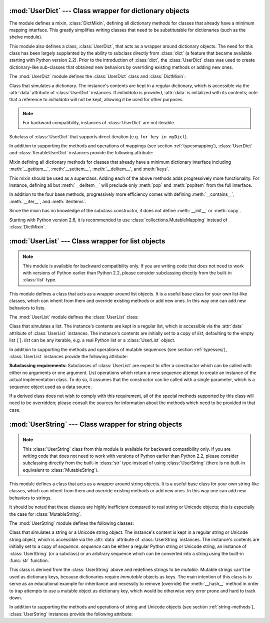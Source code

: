 
:mod:`UserDict` --- Class wrapper for dictionary objects
========================================================

.. module:: UserDict
   :synopsis: Class wrapper for dictionary objects.


The module defines a mixin,  :class:`DictMixin`, defining all dictionary methods
for classes that already have a minimum mapping interface.  This greatly
simplifies writing classes that need to be substitutable for dictionaries (such
as the shelve module).

This module also defines a class, :class:`UserDict`, that acts as a wrapper
around dictionary objects.  The need for this class has been largely supplanted
by the ability to subclass directly from :class:`dict` (a feature that became
available starting with Python version 2.2).  Prior to the introduction of
:class:`dict`, the :class:`UserDict` class was used to create dictionary-like
sub-classes that obtained new behaviors by overriding existing methods or adding
new ones.

The :mod:`UserDict` module defines the :class:`UserDict` class and
:class:`DictMixin`:


.. class:: UserDict([initialdata])

   Class that simulates a dictionary.  The instance's contents are kept in a
   regular dictionary, which is accessible via the :attr:`data` attribute of
   :class:`UserDict` instances.  If *initialdata* is provided, :attr:`data` is
   initialized with its contents; note that a reference to *initialdata* will not
   be kept, allowing it be used for other purposes.

   .. note::

      For backward compatibility, instances of :class:`UserDict` are not iterable.


.. class:: IterableUserDict([initialdata])

   Subclass of :class:`UserDict` that supports direct iteration (e.g.  ``for key in
   myDict``).

In addition to supporting the methods and operations of mappings (see section
:ref:`typesmapping`), :class:`UserDict` and :class:`IterableUserDict` instances
provide the following attribute:


.. attribute:: IterableUserDict.data

   A real dictionary used to store the contents of the :class:`UserDict` class.


.. class:: DictMixin()

   Mixin defining all dictionary methods for classes that already have a minimum
   dictionary interface including :meth:`__getitem__`, :meth:`__setitem__`,
   :meth:`__delitem__`, and :meth:`keys`.

   This mixin should be used as a superclass.  Adding each of the above methods
   adds progressively more functionality.  For instance, defining all but
   :meth:`__delitem__` will preclude only :meth:`pop` and :meth:`popitem` from the
   full interface.

   In addition to the four base methods, progressively more efficiency comes with
   defining :meth:`__contains__`, :meth:`__iter__`, and :meth:`iteritems`.

   Since the mixin has no knowledge of the subclass constructor, it does not define
   :meth:`__init__` or :meth:`copy`.

   Starting with Python version 2.6, it is recommended to use
   :class:`collections.MutableMapping` instead of :class:`DictMixin`.

:mod:`UserList` --- Class wrapper for list objects
==================================================

.. module:: UserList
   :synopsis: Class wrapper for list objects.


.. note::

   This module is available for backward compatibility only.  If you are writing
   code that does not need to work with versions of Python earlier than Python 2.2,
   please consider subclassing directly from the built-in :class:`list` type.

This module defines a class that acts as a wrapper around list objects.  It is a
useful base class for your own list-like classes, which can inherit from them
and override existing methods or add new ones.  In this way one can add new
behaviors to lists.

The :mod:`UserList` module defines the :class:`UserList` class:


.. class:: UserList([list])

   Class that simulates a list.  The instance's contents are kept in a regular
   list, which is accessible via the :attr:`data` attribute of :class:`UserList`
   instances.  The instance's contents are initially set to a copy of *list*,
   defaulting to the empty list ``[]``.  *list* can be any iterable, e.g. a
   real Python list or a :class:`UserList` object.

In addition to supporting the methods and operations of mutable sequences (see
section :ref:`typesseq`), :class:`UserList` instances provide the following
attribute:


.. attribute:: UserList.data

   A real Python list object used to store the contents of the :class:`UserList`
   class.

**Subclassing requirements:** Subclasses of :class:`UserList` are expect to
offer a constructor which can be called with either no arguments or one
argument.  List operations which return a new sequence attempt to create an
instance of the actual implementation class.  To do so, it assumes that the
constructor can be called with a single parameter, which is a sequence object
used as a data source.

If a derived class does not wish to comply with this requirement, all of the
special methods supported by this class will need to be overridden; please
consult the sources for information about the methods which need to be provided
in that case.

.. versionchanged:: 2.0
   Python versions 1.5.2 and 1.6 also required that the constructor be callable
   with no parameters, and offer a mutable :attr:`data` attribute.  Earlier
   versions of Python did not attempt to create instances of the derived class.


:mod:`UserString` --- Class wrapper for string objects
======================================================

.. module:: UserString
   :synopsis: Class wrapper for string objects.
.. moduleauthor:: Peter Funk <pf@artcom-gmbh.de>
.. sectionauthor:: Peter Funk <pf@artcom-gmbh.de>


.. note::

   This :class:`UserString` class from this module is available for backward
   compatibility only.  If you are writing code that does not need to work with
   versions of Python earlier than Python 2.2, please consider subclassing directly
   from the built-in :class:`str` type instead of using :class:`UserString` (there
   is no built-in equivalent to :class:`MutableString`).

This module defines a class that acts as a wrapper around string objects.  It is
a useful base class for your own string-like classes, which can inherit from
them and override existing methods or add new ones.  In this way one can add new
behaviors to strings.

It should be noted that these classes are highly inefficient compared to real
string or Unicode objects; this is especially the case for
:class:`MutableString`.

The :mod:`UserString` module defines the following classes:


.. class:: UserString([sequence])

   Class that simulates a string or a Unicode string object.  The instance's
   content is kept in a regular string or Unicode string object, which is
   accessible via the :attr:`data` attribute of :class:`UserString` instances.  The
   instance's contents are initially set to a copy of *sequence*.  *sequence* can
   be either a regular Python string or Unicode string, an instance of
   :class:`UserString` (or a subclass) or an arbitrary sequence which can be
   converted into a string using the built-in :func:`str` function.


.. class:: MutableString([sequence])

   This class is derived from the :class:`UserString` above and redefines strings
   to be *mutable*.  Mutable strings can't be used as dictionary keys, because
   dictionaries require *immutable* objects as keys.  The main intention of this
   class is to serve as an educational example for inheritance and necessity to
   remove (override) the :meth:`__hash__` method in order to trap attempts to use a
   mutable object as dictionary key, which would be otherwise very error prone and
   hard to track down.

   .. deprecated:: 2.6
      The :class:`MutableString` class has been removed in Python 3.0.

In addition to supporting the methods and operations of string and Unicode
objects (see section :ref:`string-methods`), :class:`UserString` instances
provide the following attribute:


.. attribute:: MutableString.data

   A real Python string or Unicode object used to store the content of the
   :class:`UserString` class.

